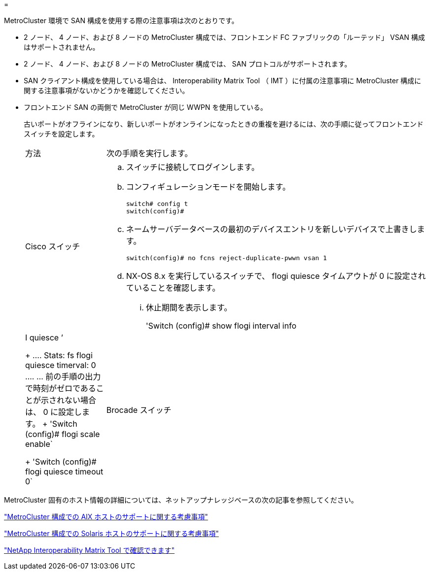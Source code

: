 = 


[role="lead"]
MetroCluster 環境で SAN 構成を使用する際の注意事項は次のとおりです。

* 2 ノード、 4 ノード、および 8 ノードの MetroCluster 構成では、フロントエンド FC ファブリックの「ルーテッド」 VSAN 構成はサポートされません。
* 2 ノード、 4 ノード、および 8 ノードの MetroCluster 構成では、 SAN プロトコルがサポートされます。
* SAN クライアント構成を使用している場合は、 Interoperability Matrix Tool （ IMT ）に付属の注意事項に MetroCluster 構成に関する注意事項がないかどうかを確認してください。
* フロントエンド SAN の両側で MetroCluster が同じ WWPN を使用している。
+
古いポートがオフラインになり、新しいポートがオンラインになったときの重複を避けるには、次の手順に従ってフロントエンドスイッチを設定します。

+
[cols="20,80"]
|===


| 方法 | 次の手順を実行します。 


 a| 
Cisco スイッチ
 a| 
.. スイッチに接続してログインします。
.. コンフィギュレーションモードを開始します。
+
....
switch# config t
switch(config)#
....
.. ネームサーバデータベースの最初のデバイスエントリを新しいデバイスで上書きします。
+
[listing]
----
switch(config)# no fcns reject-duplicate-pwwn vsan 1
----
.. NX-OS 8.x を実行しているスイッチで、 flogi quiesce タイムアウトが 0 に設定されていることを確認します。
+
... 休止期間を表示します。
+
'Switch (config)# show flogi interval info | I quiesce ’

+
....
 Stats:  fs flogi quiesce timerval:  0
....
... 前の手順の出力で時刻がゼロであることが示されない場合は、 0 に設定します。
+
'Switch (config)# flogi scale enable`

+
'Switch (config)# flogi quiesce timeout 0`







 a| 
Brocade スイッチ
 a| 
.. スイッチに接続してログインします。
.. 「 witchDisable 」コマンドを入力します。
.. configure コマンドを入力し ' プロンプトで y を押します
+
....
 F-Port login parameters (yes, y, no, n): [no] y
....
.. 設定 1 を選択：
+
....
- 0: First login take precedence over the second login (default)
- 1: Second login overrides first login.
- 2: the port type determines the behavior
Enforce FLOGI/FDISC login: (0..2) [0] 1
....
.. 残りのプロンプトに応答するか、 * Ctrl+D* を押します。
.. 「 witchEnable 」コマンドを入力します。


|===


MetroCluster 固有のホスト情報の詳細については、ネットアップナレッジベースの次の記事を参照してください。

https://kb.netapp.com/Advice_and_Troubleshooting/Data_Protection_and_Security/MetroCluster/What_are_AIX_Host_support_considerations_in_a_MetroCluster_configuration%3F["MetroCluster 構成での AIX ホストのサポートに関する考慮事項"]

https://kb.netapp.com/Advice_and_Troubleshooting/Data_Protection_and_Security/MetroCluster/Solaris_host_support_considerations_in_a_MetroCluster_configuration["MetroCluster 構成での Solaris ホストのサポートに関する考慮事項"]

https://mysupport.netapp.com/matrix["NetApp Interoperability Matrix Tool で確認できます"^]
